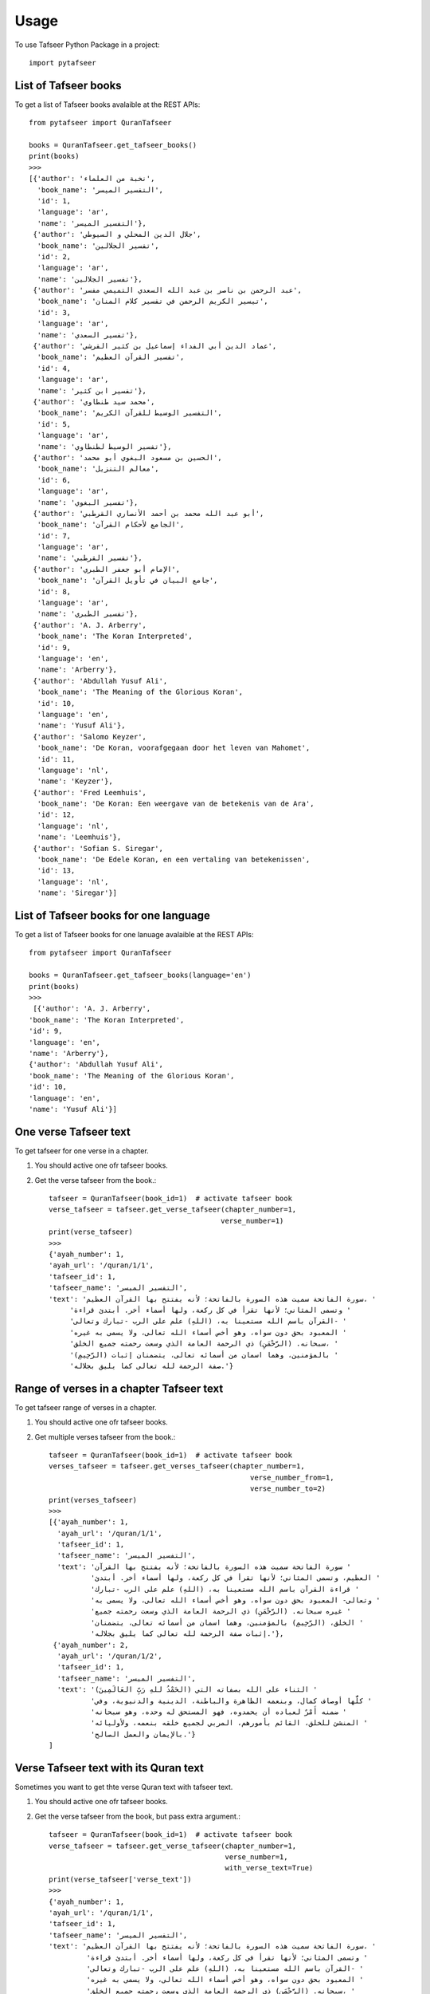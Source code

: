 =====
Usage
=====

To use Tafseer Python Package in a project::

    import pytafseer

List of Tafseer books
---------------------

To get a list of Tafseer books avalaible at the REST APIs::

    from pytafseer import QuranTafseer

    books = QuranTafseer.get_tafseer_books()
    print(books)
    >>>
    [{'author': 'نخبة من العلماء',
      'book_name': 'التفسير الميسر',
      'id': 1,
      'language': 'ar',
      'name': 'التفسير الميسر'},
     {'author': 'جلال الدين المحلي و السيوطي',
      'book_name': 'تفسير الجلالين',
      'id': 2,
      'language': 'ar',
      'name': 'تفسير الجلالين'},
     {'author': 'عبد الرحمن بن ناصر بن عبد الله السعدي التميمي مفسر',
      'book_name': 'تيسير الكريم الرحمن في تفسير كلام المنان',
      'id': 3,
      'language': 'ar',
      'name': 'تفسير السعدي'},
     {'author': 'عماد الدين أبي الفداء إسماعيل بن كثير القرشي',
      'book_name': 'تفسير القرآن العظيم',
      'id': 4,
      'language': 'ar',
      'name': 'تفسير ابن كثير'},
     {'author': 'محمد سيد طنطاوي',
      'book_name': 'التفسير الوسيط للقرآن الكريم',
      'id': 5,
      'language': 'ar',
      'name': 'تفسير الوسيط لطنطاوي'},
     {'author': 'الحسين بن مسعود البغوي أبو محمد',
      'book_name': 'معالم التنزيل',
      'id': 6,
      'language': 'ar',
      'name': 'تفسير البغوي'},
     {'author': 'أبو عبد الله محمد بن أحمد الأنصاري القرطبي',
      'book_name': 'الجامع لأحكام القرآن',
      'id': 7,
      'language': 'ar',
      'name': 'تفسير القرطبي'},
     {'author': 'الإمام أبو جعفر الطبري',
      'book_name': 'جامع البيان في تأويل القرآن',
      'id': 8,
      'language': 'ar',
      'name': 'تفسير الطبري'},
     {'author': 'A. J. Arberry',
      'book_name': 'The Koran Interpreted',
      'id': 9,
      'language': 'en',
      'name': 'Arberry'},
     {'author': 'Abdullah Yusuf Ali',
      'book_name': 'The Meaning of the Glorious Koran',
      'id': 10,
      'language': 'en',
      'name': 'Yusuf Ali'},
     {'author': 'Salomo Keyzer',
      'book_name': 'De Koran, voorafgegaan door het leven van Mahomet',
      'id': 11,
      'language': 'nl',
      'name': 'Keyzer'},
     {'author': 'Fred Leemhuis',
      'book_name': 'De Koran: Een weergave van de betekenis van de Ara',
      'id': 12,
      'language': 'nl',
      'name': 'Leemhuis'},
     {'author': 'Sofian S. Siregar',
      'book_name': 'De Edele Koran, en een vertaling van betekenissen',
      'id': 13,
      'language': 'nl',
      'name': 'Siregar'}]

    
List of Tafseer books for one language
---------------------------------------

To get a list of Tafseer books for one lanuage avalaible at the REST APIs::

    from pytafseer import QuranTafseer

    books = QuranTafseer.get_tafseer_books(language='en')
    print(books)
    >>>
     [{'author': 'A. J. Arberry',
    'book_name': 'The Koran Interpreted',
    'id': 9,
    'language': 'en',
    'name': 'Arberry'},
    {'author': 'Abdullah Yusuf Ali',
    'book_name': 'The Meaning of the Glorious Koran',
    'id': 10,
    'language': 'en',
    'name': 'Yusuf Ali'}]

One verse Tafseer text
----------------------

To get tafseer for one verse in a chapter.

1. You should active one ofr tafseer books.
2. Get the verse tafseer from the book.::
    
    tafseer = QuranTafseer(book_id=1)  # activate tafseer book
    verse_tafseer = tafseer.get_verse_tafseer(chapter_number=1,
                                             verse_number=1)
    print(verse_tafseer)
    >>>
    {'ayah_number': 1,
    'ayah_url': '/quran/1/1',
    'tafseer_id': 1,
    'tafseer_name': 'التفسير الميسر',
    'text': 'سورة الفاتحة سميت هذه السورة بالفاتحة؛ لأنه يفتتح بها القرآن العظيم، '
         'وتسمى المثاني؛ لأنها تقرأ في كل ركعة، ولها أسماء أخر. أبتدئ قراءة '
         'القرآن باسم الله مستعينا به، (اللهِ) علم على الرب -تبارك وتعالى- '
         'المعبود بحق دون سواه، وهو أخص أسماء الله تعالى، ولا يسمى به غيره '
         'سبحانه. (الرَّحْمَنِ) ذي الرحمة العامة الذي وسعت رحمته جميع الخلق، '
         '(الرَّحِيمِ) بالمؤمنين، وهما اسمان من أسمائه تعالى، يتضمنان إثبات '
         'صفة الرحمة لله تعالى كما يليق بجلاله.'}


Range of verses in a chapter Tafseer text
------------------------------------------

To get tafseer range of verses in a chapter.

1. You should active one ofr tafseer books.
2. Get multiple verses tafseer from the book.::

    tafseer = QuranTafseer(book_id=1)  # activate tafseer book
    verses_tafseer = tafseer.get_verses_tafseer(chapter_number=1,
                                                    verse_number_from=1,
                                                    verse_number_to=2)
    print(verses_tafseer)
    >>>
    [{'ayah_number': 1,
      'ayah_url': '/quran/1/1',
      'tafseer_id': 1,
      'tafseer_name': 'التفسير الميسر',
      'text': 'سورة الفاتحة سميت هذه السورة بالفاتحة؛ لأنه يفتتح بها القرآن '
              'العظيم، وتسمى المثاني؛ لأنها تقرأ في كل ركعة، ولها أسماء أخر. أبتدئ '
              'قراءة القرآن باسم الله مستعينا به، (اللهِ) علم على الرب -تبارك '
              'وتعالى- المعبود بحق دون سواه، وهو أخص أسماء الله تعالى، ولا يسمى به '
              'غيره سبحانه. (الرَّحْمَنِ) ذي الرحمة العامة الذي وسعت رحمته جميع '
              'الخلق، (الرَّحِيمِ) بالمؤمنين، وهما اسمان من أسمائه تعالى، يتضمنان '
              'إثبات صفة الرحمة لله تعالى كما يليق بجلاله.'},
     {'ayah_number': 2,
      'ayah_url': '/quran/1/2',
      'tafseer_id': 1,
      'tafseer_name': 'التفسير الميسر',
      'text': '(الحَمْدُ للهِ رَبِّ العَالَمِينَ) الثناء على الله بصفاته التي '
              'كلُّها أوصاف كمال، وبنعمه الظاهرة والباطنة، الدينية والدنيوية، وفي '
              'ضمنه أَمْرٌ لعباده أن يحمدوه، فهو المستحق له وحده، وهو سبحانه '
              'المنشئ للخلق، القائم بأمورهم، المربي لجميع خلقه بنعمه، ولأوليائه '
              'بالإيمان والعمل الصالح.'}
    ]


Verse Tafseer text with its Quran text
--------------------------------------

Sometimes you want to get thte verse Quran text with tafseer text.

1. You should active one ofr tafseer books.
2. Get the verse tafseer from the book, but pass extra argument.::
    
    tafseer = QuranTafseer(book_id=1)  # activate tafseer book
    verse_tafseer = tafseer.get_verse_tafseer(chapter_number=1,
                                              verse_number=1,
                                              with_verse_text=True)
    print(verse_tafseer['verse_text'])
    >>>
    {'ayah_number': 1,
    'ayah_url': '/quran/1/1',
    'tafseer_id': 1,
    'tafseer_name': 'التفسير الميسر',
    'text': 'سورة الفاتحة سميت هذه السورة بالفاتحة؛ لأنه يفتتح بها القرآن العظيم، '
             'وتسمى المثاني؛ لأنها تقرأ في كل ركعة، ولها أسماء أخر. أبتدئ قراءة '
             'القرآن باسم الله مستعينا به، (اللهِ) علم على الرب -تبارك وتعالى- '
             'المعبود بحق دون سواه، وهو أخص أسماء الله تعالى، ولا يسمى به غيره '
             'سبحانه. (الرَّحْمَنِ) ذي الرحمة العامة الذي وسعت رحمته جميع الخلق، '
             '(الرَّحِيمِ) بالمؤمنين، وهما اسمان من أسمائه تعالى، يتضمنان إثبات '
             'صفة الرحمة لله تعالى كما يليق بجلاله.',
    'verse_text': 'بِسْمِ ٱللَّهِ ٱلرَّحْمَٰنِ ٱلرَّحِيمِ'}


It's also working with getting the range.

1. You should active one ofr tafseer books.
2. Get multiple verses tafseer from the book.::

    tafseer = QuranTafseer(book_id=1)  # activate tafseer book
    verses_tafseer = tafseer.get_verses_tafseer(chapter_number=1,
                                                verse_number_from=1,
                                                verse_number_to=2,
                                                with_verse_text=True)
    print(verses_tafseer[0]['verse_text'])
    >>>بِسْمِ ٱللَّهِ ٱلرَّحْمَٰنِ ٱلرَّحِيمِ
